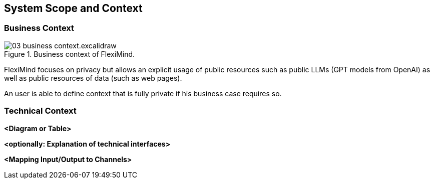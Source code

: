 ifndef::imagesdir[:imagesdir: ../images]

[[section-system-scope-and-context]]
== System Scope and Context


=== Business Context

.Business context of FlexiMind.
image::03_business_context.excalidraw.png[]


FlexiMind focuses on privacy but allows an explicit usage of public resources such as public LLMs (GPT models from OpenAI) as well as public resources of data (such as web pages).

An user is able to define context that is fully private if his business case requires so.

=== Technical Context



**<Diagram or Table>**

**<optionally: Explanation of technical interfaces>**

**<Mapping Input/Output to Channels>**
